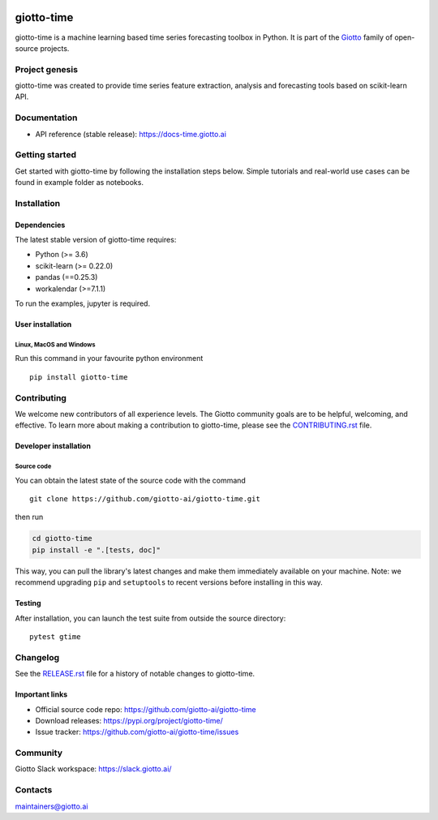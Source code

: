 .. image:: https://www.giotto.ai/static/vector/logo.svg
   :width: 500

|Version| |Azure-build| |PyPI download month| |Codecov| |PyPI pyversions| |Slack-join| |Black|

.. |Version| image:: https://badge.fury.io/py/giotto-time.svg
   :target: https://pypi.python.org/pypi/giotto-time/

.. |Azure-build| image:: https://dev.azure.com/maintainers/Giotto/_apis/build/status/giotto-ai.giotto-time?branchName=master
   :target: https://dev.azure.com/maintainers/Giotto/_build/latest?definitionId=4&branchName=master

.. |PyPI download month| image:: https://img.shields.io/pypi/dm/giotto-time.svg
   :target: https://pypi.python.org/pypi/giotto-time/

.. |Codecov| image:: https://codecov.io/gh/giotto-ai/giotto-time/branch/master/graph/badge.svg
   :target: https://codecov.io/gh/giotto-ai/giotto-time

.. |PyPI pyversions| image:: https://img.shields.io/pypi/pyversions/giotto-time.svg
   :target: https://pypi.python.org/pypi/giotto-time/

.. |Slack-join| image:: https://img.shields.io/badge/Slack-Join-blue
   :target: https://slack.giotto.ai/

.. |Black| image:: https://img.shields.io/badge/code%20style-black-000000.svg
   :target: https://github.com/ambv/black

giotto-time
===========

giotto-time is a machine learning based time series forecasting toolbox in Python.
It is part of the `Giotto <https://github.com/giotto-ai>`_ family of open-source projects.

Project genesis
---------------

giotto-time was created to provide time series feature extraction, analysis and
forecasting tools based on scikit-learn API.

Documentation
-------------

- API reference (stable release): https://docs-time.giotto.ai

Getting started
---------------

Get started with giotto-time by following the installation steps below.
Simple tutorials and real-world use cases can be found in example folder as notebooks.

Installation
------------

Dependencies
~~~~~~~~~~~~

The latest stable version of giotto-time requires:

- Python (>= 3.6)
- scikit-learn (>= 0.22.0)
- pandas (==0.25.3)
- workalendar (>=7.1.1)

To run the examples, jupyter is required.

User installation
~~~~~~~~~~~~~~~~~

Linux, MacOS and Windows
''''''''''''''''''''''''
Run this command in your favourite python environment  ::

    pip install giotto-time

Contributing
------------

We welcome new contributors of all experience levels. The Giotto
community goals are to be helpful, welcoming, and effective. To learn more about
making a contribution to giotto-time, please see the `CONTRIBUTING.rst
<https://github.com/giotto-ai/giotto-time/blob/master/CONTRIBUTING.rst>`_ file.

Developer installation
~~~~~~~~~~~~~~~~~~~~~~

Source code
'''''''''''

You can obtain the latest state of the source code with the command  ::

    git clone https://github.com/giotto-ai/giotto-time.git


then run

.. code-block:: bash

   cd giotto-time
   pip install -e ".[tests, doc]"

This way, you can pull the library's latest changes and make them immediately available on your machine.
Note: we recommend upgrading ``pip`` and ``setuptools`` to recent versions before installing in this way.

Testing
~~~~~~~

After installation, you can launch the test suite from outside the
source directory::

    pytest gtime


Changelog
---------

See the `RELEASE.rst <https://github.com/giotto-ai/giotto-time/blob/master/RELEASE.rst>`__ file
for a history of notable changes to giotto-time.

Important links
~~~~~~~~~~~~~~~

- Official source code repo: https://github.com/giotto-ai/giotto-time
- Download releases: https://pypi.org/project/giotto-time/
- Issue tracker: https://github.com/giotto-ai/giotto-time/issues

Community
---------

Giotto Slack workspace: https://slack.giotto.ai/

Contacts
--------

maintainers@giotto.ai
